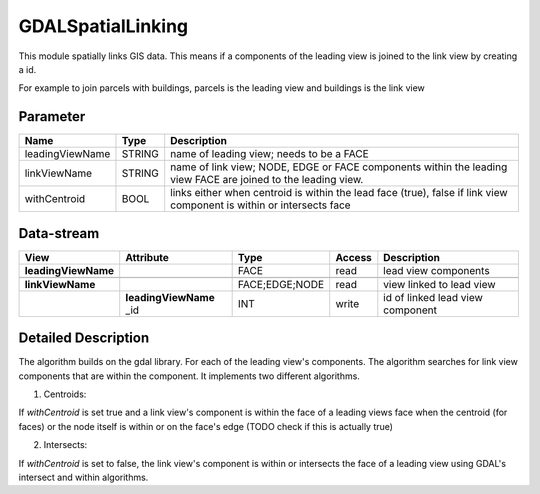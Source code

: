 ==================
GDALSpatialLinking
==================

This module spatially links GIS data. This means if a components of the leading view is joined to the link view by
creating a id.

For example to join parcels with buildings, parcels is the leading view and buildings is the link view

Parameter
---------

+-------------------+------------------------+------------------------------------------------------------------------+
|        Name       |          Type          |       Description                                                      |
+===================+========================+========================================================================+
|leadingViewName    | STRING                 | name of leading view; needs to be a FACE                               |
+-------------------+------------------------+------------------------------------------------------------------------+
|linkViewName       | STRING                 | name of link view; NODE, EDGE or FACE components within the leading    |
|                   |                        | view FACE are joined to the leading view.                              |
+-------------------+------------------------+------------------------------------------------------------------------+
|withCentroid       | BOOL                   | links either when centroid is within the lead face (true), false if    |
|                   |                        | link view component is within or intersects face                       |
+-------------------+------------------------+------------------------------------------------------------------------+

Data-stream
-----------

+--------------------+--------------------------+------------------+-------+------------------------------------------+
|        View        |          Attribute       |       Type       |Access |    Description                           |
+====================+==========================+==================+=======+==========================================+
| **leadingViewName**|                          | FACE             | read  | lead view components                     |
+--------------------+--------------------------+------------------+-------+------------------------------------------+
|                    |                          |                  |       |                                          |
+--------------------+--------------------------+------------------+-------+------------------------------------------+
| **linkViewName**   |                          |  FACE;EDGE;NODE  | read  | view linked to lead view                 |
+--------------------+--------------------------+------------------+-------+------------------------------------------+
|                    | **leadingViewName** _id  |    INT           | write | id of linked lead view component         |
+--------------------+--------------------------+------------------+-------+------------------------------------------+


Detailed Description
--------------------
The algorithm builds on the gdal library. For each of the leading view's components. The algorithm searches for link view components
that are within the component. It implements two different algorithms.

1. Centroids:

If *withCentroid* is set true and a link view's component is within the face of a leading views face when the centroid (for faces) or
the node itself is within or on the face's edge (TODO check if this is actually true)

2. Intersects:

If *withCentroid* is set to false, the link view's component is within or intersects the face of a leading view using GDAL's
intersect and within algorithms.




